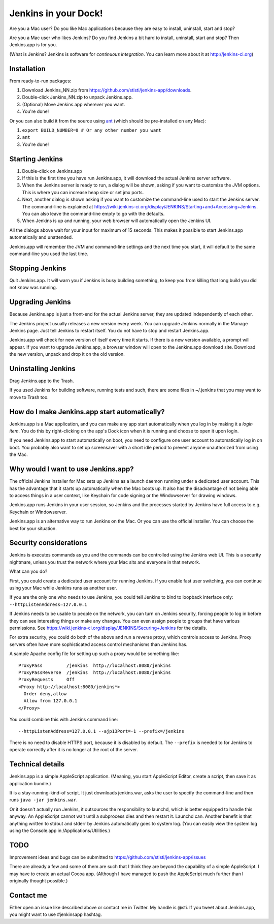 *********************
Jenkins in your Dock!
*********************

.. image:: http://koti.welho.com/stikka2/Jenkins-in-dock.png
   :align: right
   :alt: Jenkins icon in Dock

Are you a Mac user? Do you like Mac applications because they are easy
to install, uninstall, start and stop?

Are you a Mac user who likes Jenkins? Do you find Jenkins a bit hard
to install, uninstall, start and stop? Then Jenkins.app is for you.

(What is Jenkins? Jenkins is software for 
*continuous integration*. You can learn more about it at http://jenkins-ci.org)

Installation
=======

From ready-to-run packages:

1. Download Jenkins_NN.zip from https://github.com/stisti/jenkins-app/downloads.
2. Double-click Jenkins_NN.zip to unpack Jenkins.app.
3. (Optional) Move Jenkins.app wherever you want.
4. You're done!

Or you can also build it from the source using ant_ (which should be pre-installed on any Mac):

1. ``export BUILD_NUMBER=0 # Or any other number you want``
2. ``ant``
3. You're done!


Starting Jenkins
==========

1. Double-click on Jenkins.app
2. If this is the first time you have run Jenkins.app, it will
   download the actual Jenkins server software.
3. When the Jenkins server is ready to run, a dialog will be shown,
   asking if you want to customize the JVM options. This is where you
   can increase heap size or set jmx ports.
4. Next, another dialog is shown asking if you want to customize the
   command-line used to start the Jenkins server. The command-line is
   explained at
   https://wiki.jenkins-ci.org/display/JENKINS/Starting+and+Accessing+Jenkins. You
   can also leave the command-line empty to go with the defaults.
5. When Jenkins is up and running, your web browser will automatically open the Jenkins UI.

All the dialogs above wait for your input for maximum of 15
seconds. This makes it possible to start Jenkins.app automatically and
unattended.

Jenkins.app will remember the JVM and command-line settings and the
next time you start, it will default to the same command-line you used
the last time.

Stopping Jenkins
===========

Quit Jenkins.app. It will warn you if Jenkins is busy building
something, to keep you from killing that long build you did not know
was running.

Upgrading Jenkins
=================

Because Jenkins.app is just a front-end for the actual Jenkins server,
they are updated independently of each other.

The Jenkins project usually releases a new version every week. You can
upgrade Jenkins normally in the Manage Jenkins page. Just tell Jenkins
to restart itself. You do not have to stop and restart Jenkins.app.

Jenkins.app will check for new version of itself every time it starts.
If there is a new version available, a prompt will appear.  If you
want to upgrade Jenkins.app, a browser window will open to the
Jenkins.app download site. Download the new version, unpack and drop
it on the old version.


Uninstalling Jenkins
=============

Drag Jenkins.app to the Trash.

If you used Jenkins for building software, running tests and such,
there are some files in ~/.jenkins that you may want to move to Trash
too.

How do I make Jenkins.app start automatically?
==============================

Jenkins.app is a Mac application, and you can make any app start
automatically when you log in by making it a *login item*. You do this
by right-clicking on the app's Dock icon when it is running and choose
to open it upon login.

If you need Jenkins.app to start automatically on boot, you need to
configure one user account to automatically log in on boot. You
probably also want to set up screensaver with a short idle period to
prevent anyone unauthorized from using the Mac.

Why would I want to use Jenkins.app?
====================================

The official Jenkins installer for Mac sets up Jenkins as a launch
daemon running under a dedicated user account. This has the advantage
that it starts up automatically when the Mac boots up. It also has the
disadvantage of not being able to access things in a user context,
like Keychain for code signing or the Windowserver for drawing
windows.

Jenkins.app runs Jenkins in your user session, so Jenkins and the
processes started by Jenkins have full access to e.g. Keychain or
Windowserver.

Jenkins.app is an alternative way to run Jenkins on the Mac. Or you
can use the official installer. You can choose the best for your
situation.

Security considerations
=======================

Jenkins is executes commands as you and the commands can be controlled
using the Jenkins web UI. This is a security nightmare, unless you
trust the network where your Mac sits and everyone in that network.

What can you do? 

First, you could create a dedicated user account for running
Jenkins. If you enable fast user switching, you can continue using
your Mac while Jenkins runs as another user.

If you are the only one who needs to use Jenkins, you could tell
Jenkins to bind to loopback interface only:
``--httpListenAddress=127.0.0.1``

If Jenkins needs to be usable to people on the network, you can turn
on Jenkins security, forcing people to log in before they can see
interesting things or make any changes. You can even assign people to
groups that have various permissions. See 
https://wiki.jenkins-ci.org/display/JENKINS/Securing+Jenkins for the
details. 

For extra security, you could do both of the above and run a reverse
proxy, which controls access to Jenkins. Proxy servers often have more
sophisticated access control mechanisms than Jenkins has.

A sample Apache config file for setting up such a proxy would be
something like:

::

  ProxyPass         /jenkins  http://localhost:8080/jenkins
  ProxyPassReverse  /jenkins  http://localhost:8080/jenkins
  ProxyRequests     Off
  <Proxy http://localhost:8080/jenkins*>
    Order deny,allow
    Allow from 127.0.0.1
  </Proxy>

You could combine this with Jenkins command line:

::

  --httpListenAddress=127.0.0.1 --ajp13Port=-1 --prefix=/jenkins

There is no need to disable HTTPS port, because it is disabled by
default. The ``--prefix`` is needed to for Jenkins to operate
correctly after it is no longer at the root of the server.


Technical details
=================

Jenkins.app is a simple AppleScript application. (Meaning, you start
AppleScript Editor, create a script, then save it as application
bundle.)

It is a stay-running-kind-of script. It just downloads jenkins.war,
asks the user to specify the command-line and then runs 
``java -jar jenkins.war``.

Or it doesn't actually run Jenkins, it outsources the responsibility
to launchd, which is better equipped to handle this anyway. An
AppleScript cannot wait until a subprocess dies and then restart
it. Launchd can. Another benefit is that anything written to stdout
and stderr by Jenkins automatically goes to system log. (You can
easily view the system log using the Console.app in
/Applications/Utilities.)


TODO
====

Improvement ideas and bugs can be submitted to
https://github.com/stisti/jenkins-app/issues

There are already a few and some of them are such that I think they
are beyond the capability of a simple AppleScript. I may have to
create an actual Cocoa app. (Although I have managed to push the
AppleScript much further than I originally thought possible.)


Contact me
==========

Either open an issue like described above or contact me in Twitter. My
handle is @sti. If you tweet about Jenkins.app, you might want to use
#jenkinsapp hashtag.

.. _ant: http://ant.apache.org/